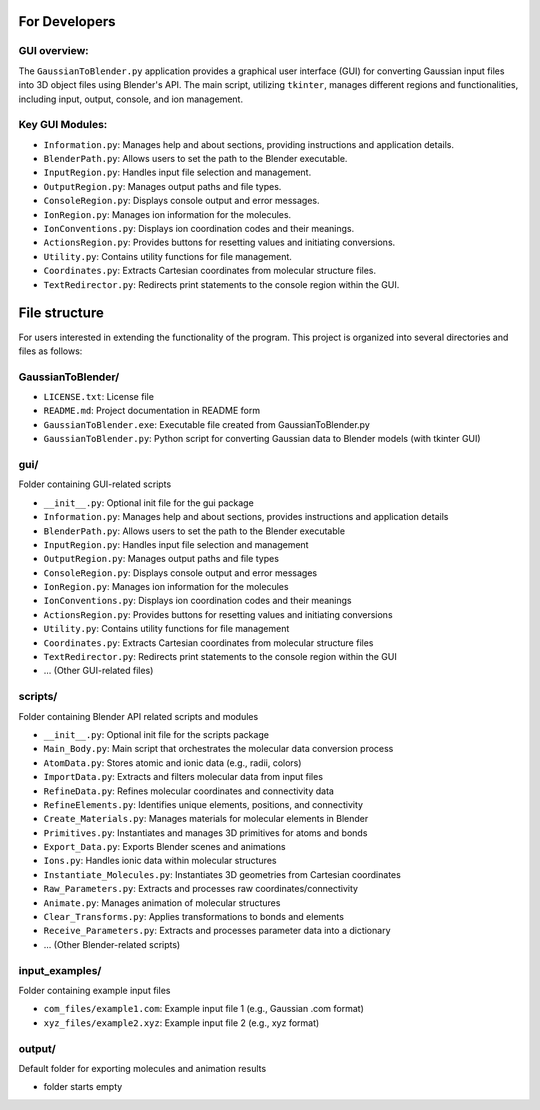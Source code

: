 For Developers
==============

GUI overview:
-------------
The ``GaussianToBlender.py`` application provides a graphical user interface (GUI) for converting Gaussian input files into 3D object files using Blender's API. The main script, utilizing ``tkinter``, manages different regions and functionalities, including input, output, console, and ion management.

Key GUI Modules:
----------------
- ``Information.py``: Manages help and about sections, providing instructions and application details.
- ``BlenderPath.py``: Allows users to set the path to the Blender executable.
- ``InputRegion.py``: Handles input file selection and management.
- ``OutputRegion.py``: Manages output paths and file types.
- ``ConsoleRegion.py``: Displays console output and error messages.
- ``IonRegion.py``: Manages ion information for the molecules.
- ``IonConventions.py``: Displays ion coordination codes and their meanings.
- ``ActionsRegion.py``: Provides buttons for resetting values and initiating conversions.
- ``Utility.py``: Contains utility functions for file management.
- ``Coordinates.py``: Extracts Cartesian coordinates from molecular structure files.
- ``TextRedirector.py``: Redirects print statements to the console region within the GUI.

File structure
==============
For users interested in extending the functionality of the program. This project is organized into several directories and files as follows:

GaussianToBlender/
------------------
- ``LICENSE.txt``: License file
- ``README.md``: Project documentation in README form
- ``GaussianToBlender.exe``: Executable file created from GaussianToBlender.py
- ``GaussianToBlender.py``: Python script for converting Gaussian data to Blender models (with tkinter GUI)

gui/
---- 
Folder containing GUI-related scripts

- ``__init__.py``: Optional init file for the gui package
- ``Information.py``: Manages help and about sections, provides instructions and application details
- ``BlenderPath.py``: Allows users to set the path to the Blender executable
- ``InputRegion.py``: Handles input file selection and management
- ``OutputRegion.py``: Manages output paths and file types
- ``ConsoleRegion.py``: Displays console output and error messages
- ``IonRegion.py``: Manages ion information for the molecules
- ``IonConventions.py``: Displays ion coordination codes and their meanings
- ``ActionsRegion.py``: Provides buttons for resetting values and initiating conversions
- ``Utility.py``: Contains utility functions for file management
- ``Coordinates.py``: Extracts Cartesian coordinates from molecular structure files
- ``TextRedirector.py``: Redirects print statements to the console region within the GUI
- ... (Other GUI-related files)

scripts/
--------
Folder containing Blender API related scripts and modules

- ``__init__.py``: Optional init file for the scripts package
- ``Main_Body.py``: Main script that orchestrates the molecular data conversion process
- ``AtomData.py``: Stores atomic and ionic data (e.g., radii, colors)
- ``ImportData.py``: Extracts and filters molecular data from input files
- ``RefineData.py``: Refines molecular coordinates and connectivity data
- ``RefineElements.py``: Identifies unique elements, positions, and connectivity
- ``Create_Materials.py``: Manages materials for molecular elements in Blender
- ``Primitives.py``: Instantiates and manages 3D primitives for atoms and bonds
- ``Export_Data.py``: Exports Blender scenes and animations
- ``Ions.py``: Handles ionic data within molecular structures
- ``Instantiate_Molecules.py``: Instantiates 3D geometries from Cartesian coordinates
- ``Raw_Parameters.py``: Extracts and processes raw coordinates/connectivity
- ``Animate.py``: Manages animation of molecular structures
- ``Clear_Transforms.py``: Applies transformations to bonds and elements
- ``Receive_Parameters.py``: Extracts and processes parameter data into a dictionary
- ... (Other Blender-related scripts)

input_examples/
---------------
Folder containing example input files

- ``com_files/example1.com``: Example input file 1 (e.g., Gaussian .com format)
- ``xyz_files/example2.xyz``: Example input file 2 (e.g., xyz format)

output/
-------
Default folder for exporting molecules and animation results

- folder starts empty
